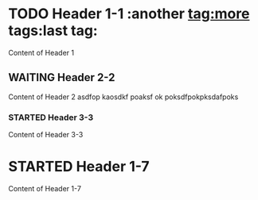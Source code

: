 
* TODO Header 1-1                     :another tag:more tags:last tag:
Content of Header 1
** WAITING Header 2-2
Content of Header 2
asdfop
kaosdkf
poaksf
ok
poksdfpokpksdafpoks
*** STARTED Header 3-3
Content of Header 3-3
** DONE Header 2-4                          :noexport:
Content of Header 2-4
*** Header 3-5
Content of Header 3-5
*** Header 3-6
Content of Header 3-6
* STARTED Header 1-7
Content of Header 1-7
** DONE Header 2-8                          :noexport:
Content of Header 2-8
*** Header 3-9
Content of Header 3-9
*** Header 3-10
Content of Header 3-10